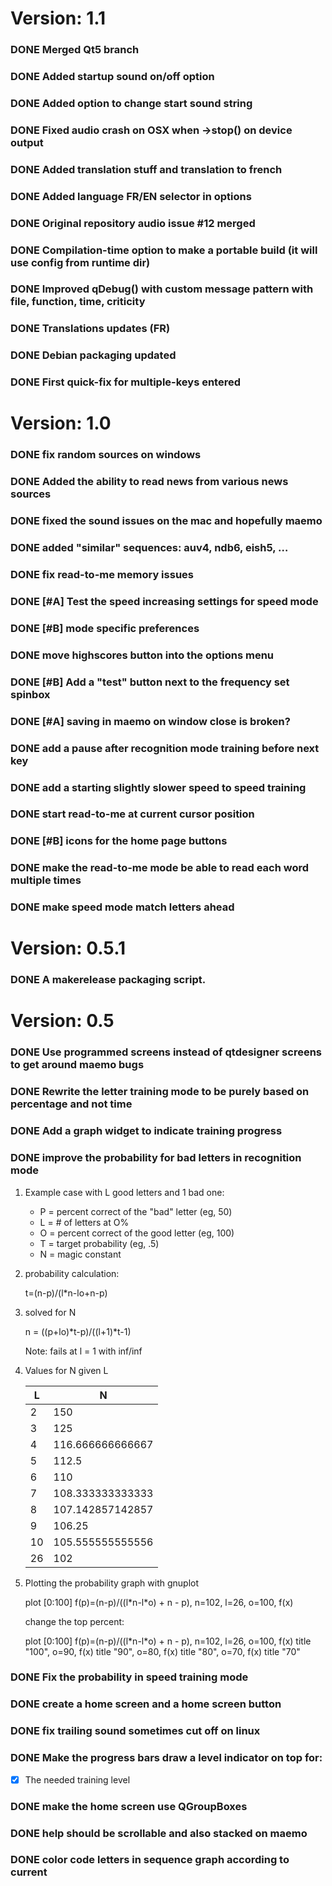 * Version: 1.1
*** DONE Merged Qt5 branch
*** DONE Added startup sound on/off option
*** DONE Added option to change start sound string
*** DONE Fixed audio crash on OSX when ->stop() on device output
*** DONE Added translation stuff and translation to french
*** DONE Added language FR/EN selector in options
*** DONE Original repository audio issue #12 merged
*** DONE Compilation-time option to make a portable build (it will use config from runtime dir)
*** DONE Improved qDebug() with custom message pattern with file, function, time, criticity
*** DONE Translations updates (FR)
*** DONE Debian packaging updated
*** DONE First quick-fix for multiple-keys entered
* Version: 1.0
*** DONE fix random sources on windows
*** DONE Added the ability to read news from various news sources
*** DONE fixed the sound issues on the mac and hopefully maemo
*** DONE added "similar" sequences: auv4, ndb6, eish5, ...
*** DONE fix read-to-me memory issues
*** DONE [#A] Test the speed increasing settings for speed mode
*** DONE [#B] mode specific preferences
*** DONE move highscores button into the options menu
*** DONE [#B] Add a "test" button next to the frequency set spinbox
*** DONE [#A] saving in maemo on window close is broken?
*** DONE add a pause after recognition mode training before next key
*** DONE add a starting slightly slower speed to speed training
*** DONE start read-to-me at current cursor position
*** DONE [#B] icons for the home page buttons
*** DONE make the read-to-me mode be able to read each word multiple times
*** DONE make speed mode match letters ahead
* Version: 0.5.1
*** DONE A makerelease packaging script.
* Version: 0.5
*** DONE Use programmed screens instead of qtdesigner screens to get around maemo bugs
*** DONE Rewrite the letter training mode to be purely based on percentage and not time
*** DONE Add a graph widget to indicate training progress
*** DONE improve the probability for bad letters in recognition mode
***** Example case with L good letters and 1 bad one:
      + P = percent correct of the "bad" letter (eg, 50)
      + L = # of letters at O%
      + O = percent correct of the good letter (eg, 100)
      + T = target probability (eg, .5)
      + N = magic constant

***** probability calculation:
      t=(n-p)/(l*n-lo+n-p)

***** solved for N
      n = ((p+lo)*t-p)/((l+1)*t-1) 

      Note: fails at l = 1 with inf/inf

***** Values for N given L
      |----+------------------|
      |  L |                N |
      |----+------------------|
      |  2 |              150 |
      |  3 |              125 |
      |  4 | 116.666666666667 |
      |  5 |            112.5 |
      |  6 |              110 |
      |  7 | 108.333333333333 |
      |  8 | 107.142857142857 |
      |  9 |           106.25 |
      | 10 | 105.555555555556 |
      | 26 |              102 |
      |----+------------------|

***** Plotting the probability graph with gnuplot

      plot [0:100] f(p)=(n-p)/((l*n-l*o) + n - p), n=102, l=26, o=100, f(x)

      change the top percent:

      plot [0:100] f(p)=(n-p)/((l*n-l*o) + n - p), n=102, l=26, o=100, f(x) title "100", o=90, f(x) title "90", o=80, f(x) title "80", o=70, f(x) title "70"
*** DONE Fix the probability in speed training mode
*** DONE create a home screen and a home screen button
*** DONE fix trailing sound sometimes cut off on linux
*** DONE Make the progress bars draw a level indicator on top for:
    - [X] The needed training level
*** DONE make the home screen use QGroupBoxes
*** DONE help should be scrollable and also stacked on maemo
*** DONE color code letters in sequence graph according to current

